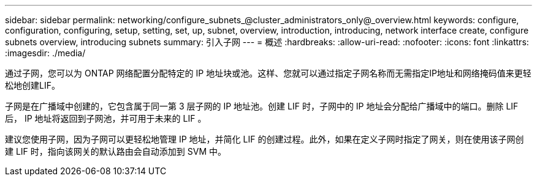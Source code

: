 ---
sidebar: sidebar 
permalink: networking/configure_subnets_@cluster_administrators_only@_overview.html 
keywords: configure, configuration, configuring, setup, setting, set, up, subnet, overview, introduction, introducing, network interface create, configure subnets overview, introducing subnets 
summary: 引入子网 
---
= 概述
:hardbreaks:
:allow-uri-read: 
:nofooter: 
:icons: font
:linkattrs: 
:imagesdir: ./media/


[role="lead"]
通过子网，您可以为 ONTAP 网络配置分配特定的 IP 地址块或池。这样、您就可以通过指定子网名称而无需指定IP地址和网络掩码值来更轻松地创建LIF。

子网是在广播域中创建的，它包含属于同一第 3 层子网的 IP 地址池。创建 LIF 时，子网中的 IP 地址会分配给广播域中的端口。删除 LIF 后， IP 地址将返回到子网池，并可用于未来的 LIF 。

建议您使用子网，因为子网可以更轻松地管理 IP 地址，并简化 LIF 的创建过程。此外，如果在定义子网时指定了网关，则在使用该子网创建 LIF 时，指向该网关的默认路由会自动添加到 SVM 中。
